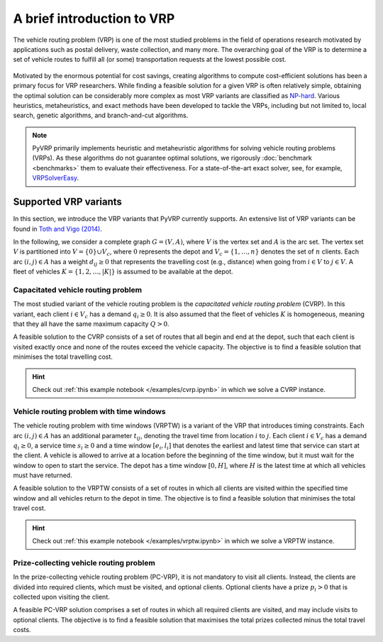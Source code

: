 A brief introduction to VRP
===========================

The vehicle routing problem (VRP) is one of the most studied problems in the field of operations research motivated by applications such as postal delivery, waste collection, and many more.
The overarching goal of the VRP is to determine a set of vehicle routes to fulfill all (or some) transportation requests at the lowest possible cost.

.. figure:: ../assets/images/introduction-to-vrp.svg
   :alt: A vehicle routing problem

Motivated by the enormous potential for cost savings, creating algorithms to compute cost-efficient solutions has been a primary focus for VRP researchers.
While finding a feasible solution for a given VRP is often relatively simple, obtaining the optimal solution can be considerably more complex as most VRP variants are classified as `NP-hard <https://en.wikipedia.org/wiki/NP-hardness>`_.
Various heuristics, metaheuristics, and exact methods have been developed to tackle the VRPs, including but not limited to, local search, genetic algorithms, and branch-and-cut algorithms.

.. note::

   PyVRP primarily implements heuristic and metaheuristic algorithms for solving vehicle routing problems (VRPs).
   As these algorithms do not guarantee optimal solutions, we rigorously :doc:`benchmark <benchmarks>` them to evaluate their effectiveness.
   For a state-of-the-art exact solver, see, for example, `VRPSolverEasy <https://github.com/inria-UFF/VRPSolverEasy>`_.


Supported VRP variants
----------------------

In this section, we introduce the VRP variants that PyVRP currently supports.
An extensive list of VRP variants can be found in `Toth and Vigo (2014) <https://doi.org/10.1137/1.9780898718515>`_.

In the following, we consider a complete graph :math:`G=(V,A)`, where :math:`V` is the vertex set and :math:`A` is the arc set.
The vertex set :math:`V` is partitioned into :math:`V=\{0\} \cup V_c`, where :math:`0` represents the depot and :math:`V_c=\{1, \dots, n\}` denotes the set of :math:`n` clients.
Each arc :math:`(i, j) \in A` has a weight :math:`d_{ij} \ge 0` that represents the travelling cost (e.g., distance) when going from :math:`i \in V` to :math:`j \in V`.
A fleet of vehicles :math:`K = \{1, 2, \dots, |K| \}` is assumed to be available at the depot.


Capacitated vehicle routing problem
^^^^^^^^^^^^^^^^^^^^^^^^^^^^^^^^^^^

The most studied variant of the vehicle routing problem is the *capacitated vehicle routing problem* (CVRP).
In this variant, each client :math:`i \in V_c` has a demand :math:`q_{i} \ge 0`.
It is also assumed that the fleet of vehicles :math:`K` is homogeneous, meaning that they all have the same maximum capacity :math:`Q > 0`.

A feasible solution to the CVRP consists of a set of routes that all begin and end at the depot, such that each client is visited exactly once and none of the routes exceed the vehicle capacity.
The objective is to find a feasible solution that minimises the total travelling cost.

.. hint::

   Check out :ref:`this example notebook </examples/cvrp.ipynb>` in which we solve a CVRP instance.

Vehicle routing problem with time windows
^^^^^^^^^^^^^^^^^^^^^^^^^^^^^^^^^^^^^^^^^

The vehicle routing problem with time windows (VRPTW) is a variant of the VRP that introduces timing constraints.
Each arc :math:`(i, j) \in A` has an additional parameter :math:`t_{ij}`, denoting the travel time from location :math:`i` to :math:`j`.
Each client :math:`i \in V_c` has a demand :math:`q_{i} \ge 0`, a service time :math:`s_{i} \ge 0` and a time window :math:`\left[e_i, l_i\right]` that denotes the earliest and latest time that service can start at the client.
A vehicle is allowed to arrive at a location before the beginning of the time window, but it must wait for the window to open to start the service.
The depot has a time window :math:`\left[0, H \right]`, where :math:`H` is the latest time at which all vehicles must have returned.

A feasible solution to the VRPTW consists of a set of routes in which all clients are visited within the specified time window and all vehicles return to the depot in time.
The objective is to find a feasible solution that minimises the total travel cost.

.. hint::

   Check out :ref:`this example notebook </examples/vrptw.ipynb>` in which we solve a VRPTW instance.


Prize-collecting vehicle routing problem
^^^^^^^^^^^^^^^^^^^^^^^^^^^^^^^^^^^^^^^^^

In the prize-collecting vehicle routing problem (PC-VRP), it is not mandatory to visit all clients.
Instead, the clients are divided into required clients, which must be visited, and optional clients.
Optional clients have a prize :math:`p_i > 0` that is collected upon visiting the client.

A feasible PC-VRP solution comprises a set of routes in which all required clients are visited, and may include visits to optional clients.
The objective is to find a feasible solution that maximises the total prizes collected minus the total travel costs.

